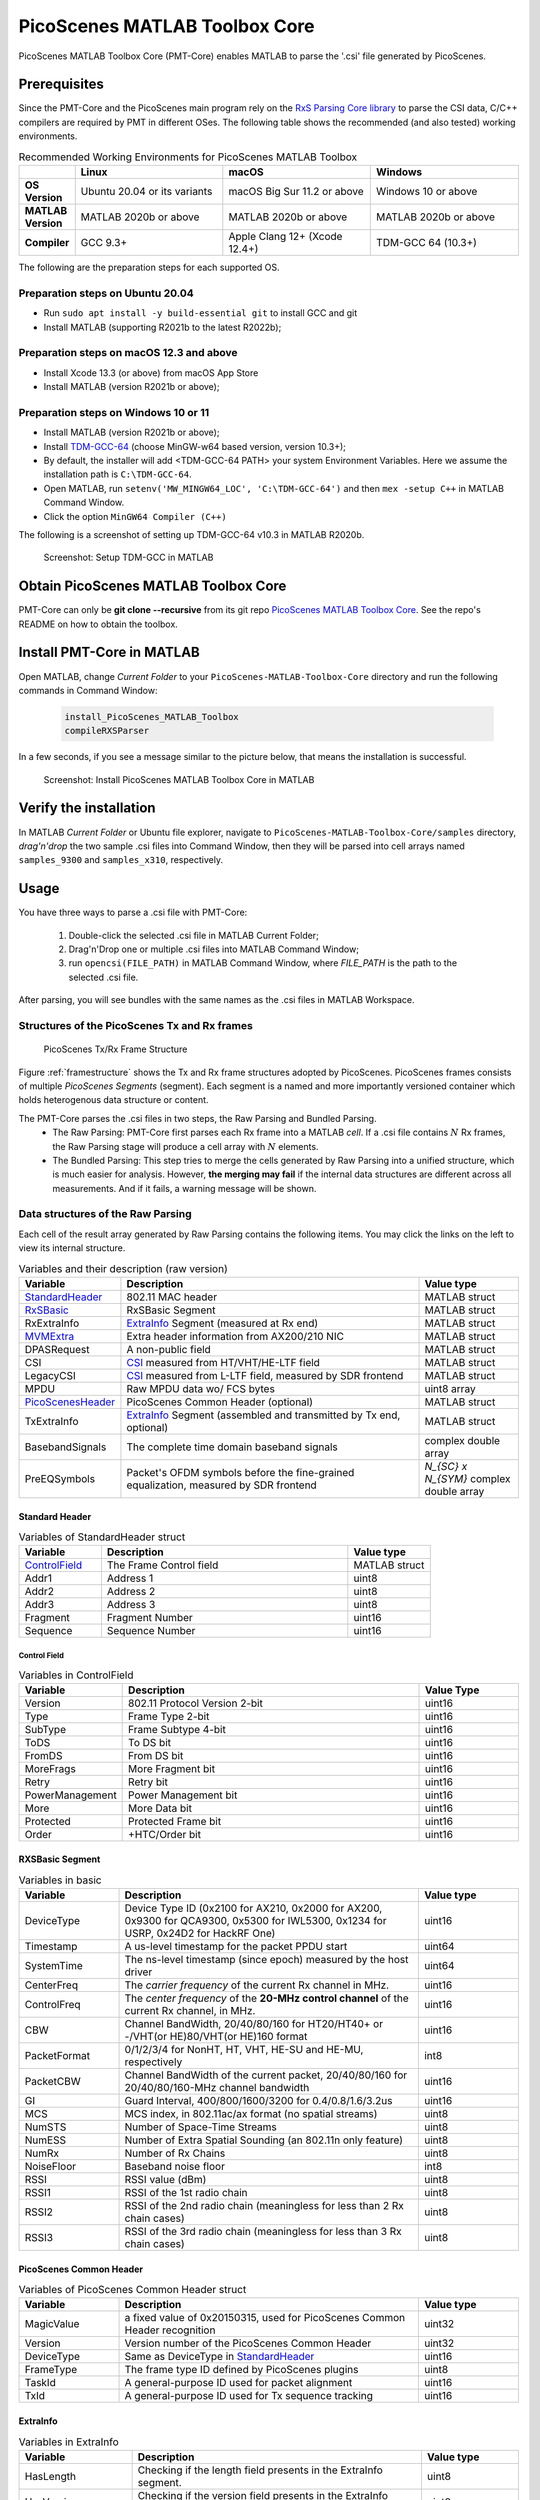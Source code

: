 PicoScenes MATLAB Toolbox Core
===================================

PicoScenes MATLAB Toolbox Core (PMT-Core) enables MATLAB to parse the '.csi' file generated by PicoScenes.

Prerequisites
++++++++++++++++++++

Since the PMT-Core and the PicoScenes main program rely on the `RxS Parsing Core library <https://gitlab.com/wifisensing/rxs_parsing_core>`_ to parse the CSI data, C/C++ compilers are required by PMT in different OSes. The following table shows the recommended (and also tested) working environments.

.. csv-table:: Recommended Working Environments for PicoScenes MATLAB Toolbox 
    :header: , "Linux", "macOS", "Windows"
    :widths: 10, 30, 30 ,30
    :stub-columns: 1

    OS Version, "Ubuntu 20.04 or its variants", "macOS Big Sur 11.2 or above", "Windows 10 or above"
    MATLAB Version, "MATLAB 2020b or above", "MATLAB 2020b or above", "MATLAB 2020b or above"
    Compiler, GCC 9.3+, Apple Clang 12+ (Xcode 12.4+), TDM-GCC 64 (10.3+)

The following are the preparation steps for each supported OS.

Preparation steps on Ubuntu 20.04
~~~~~~~~~~~~~~~~~~~~~~~~~~~~~~~~~~~

- Run ``sudo apt install -y build-essential git`` to install GCC and git
- Install MATLAB (supporting R2021b to the latest R2022b);

Preparation steps on macOS 12.3 and above
~~~~~~~~~~~~~~~~~~~~~~~~~~~~~~~~~~~~~~~~~~~~~~~~~~~

- Install Xcode 13.3 (or above) from macOS App Store 
- Install MATLAB (version R2021b or above);

Preparation steps on Windows 10 or 11
~~~~~~~~~~~~~~~~~~~~~~~~~~~~~~~~~~~~~~~~~

- Install MATLAB (version R2021b or above);
- Install `TDM-GCC-64 <https://jmeubank.github.io/tdm-gcc/>`_ (choose MinGW-w64 based version, version 10.3+);
- By default, the installer will add <TDM-GCC-64 PATH> your system Environment Variables. Here we assume the installation path is ``C:\TDM-GCC-64``.
- Open MATLAB, run ``setenv('MW_MINGW64_LOC', 'C:\TDM-GCC-64')`` and then ``mex -setup C++`` in MATLAB Command Window.
- Click the option ``MinGW64 Compiler (C++)``

The following is a screenshot of setting up TDM-GCC-64 v10.3 in MATLAB R2020b.

    .. figure:: /images/tdm-gcc-matlab.jpg
        :figwidth: 800px
        :target: /images/tdm-gcc-matlab.jpg
        :align: center

        Screenshot: Setup TDM-GCC in MATLAB

Obtain PicoScenes MATLAB Toolbox Core
+++++++++++++++++++++++++++++++++++++++++

PMT-Core can only be **git clone --recursive** from its git repo `PicoScenes MATLAB Toolbox Core <https://gitlab.com/wifisensing/PicoScenes-MATLAB-Toolbox-Core>`_. See the repo's README on how to obtain the toolbox.

Install PMT-Core in MATLAB
++++++++++++++++++++++++++++++++++++++++++++++++++++

Open MATLAB, change `Current Folder` to your ``PicoScenes-MATLAB-Toolbox-Core`` directory and run the following commands in Command Window:

    .. code-block:: matlab

        install_PicoScenes_MATLAB_Toolbox
        compileRXSParser

In a few seconds, if you see a message similar to the picture below, that means the installation is successful.

    .. figure:: /images/install-PicoScenes-MATLAB-Toolbox.png
        :figwidth: 800px
        :target: /images/install-PicoScenes-MATLAB-Toolbox.png
        :align: center

        Screenshot: Install PicoScenes MATLAB Toolbox Core in MATLAB


Verify the installation
++++++++++++++++++++++++++

In MATLAB `Current Folder` or Ubuntu file explorer, navigate to ``PicoScenes-MATLAB-Toolbox-Core/samples`` directory, *drag'n'drop* the two sample .csi files into Command Window, then they will be parsed into cell arrays named ``samples_9300`` and ``samples_x310``, respectively.

Usage
++++++++++++++++++++++++++
You have three ways to parse a .csi file with PMT-Core:

    #. Double-click the selected .csi file in MATLAB Current Folder;
    #. Drag'n'Drop one or multiple .csi files into MATLAB Command Window;
    #. run ``opencsi(FILE_PATH)`` in MATLAB Command Window, where `FILE_PATH` is the path to the selected .csi file.

After parsing, you will see bundles with the same names as the .csi files in MATLAB Workspace.

Structures of the PicoScenes Tx and Rx frames
~~~~~~~~~~~~~~~~~~~~~~~~~~~~~~~~~~~~~~~~~~~~~~

    .. _framestructure:

    .. figure:: /images/PicoScenesFrameStructure.jpg
        :figwidth: 1000px
        :align: center

        PicoScenes Tx/Rx Frame Structure


Figure :ref:`framestructure` shows the Tx and Rx frame structures adopted by PicoScenes. PicoScenes frames consists of multiple `PicoScenes Segments` (segment). Each segment is a named and more importantly versioned container which holds heterogenous data structure or content.

The PMT-Core parses the .csi files in two steps, the Raw Parsing and Bundled Parsing. 
    - The Raw Parsing: PMT-Core first parses each Rx frame into a MATLAB `cell`. If a .csi file contains :math:`N` Rx frames, the Raw Parsing stage will produce a cell array with :math:`N` elements.
    - The Bundled Parsing: This step tries to merge the cells generated by Raw Parsing into a unified structure, which is much easier for analysis. However, **the merging may fail** if the internal data structures are different across all measurements. And if it fails, a warning message will be shown.

Data structures of the Raw Parsing
~~~~~~~~~~~~~~~~~~~~~~~~~~~~~~~~~~~~~~~~~~~~~~

Each cell of the result array generated by Raw Parsing contains the following items. You may click the links on the left to view its internal structure.

.. csv-table:: Variables and their description (raw version)
    :header: "Variable", "Description", "Value type"
    :widths: 20, 60, 20

    `StandardHeader`_, "802.11 MAC header", "MATLAB struct"
    `RxSBasic`_, "RxSBasic Segment", "MATLAB struct"
    "RxExtraInfo", "`ExtraInfo`_ Segment (measured at Rx end)", "MATLAB struct"
    `MVMExtra`_, "Extra header information from AX200/210 NIC", "MATLAB struct"
    "DPASRequest", "A non-public field", "MATLAB struct"
    "CSI", "`CSI`_ measured from HT/VHT/HE-LTF field", "MATLAB struct"
    "LegacyCSI", "`CSI`_ measured from L-LTF field, measured by SDR frontend", "MATLAB struct"
    "MPDU", "Raw MPDU data wo/ FCS bytes", "uint8 array"
    `PicoScenesHeader`_, "PicoScenes Common Header (optional)", "MATLAB struct"
    "TxExtraInfo", "`ExtraInfo`_ Segment (assembled and transmitted by Tx end, optional)", "MATLAB struct"
    "BasebandSignals", "The complete time domain baseband signals", "complex double array"
    "PreEQSymbols", "Packet's OFDM symbols before the fine-grained equalization, measured by SDR frontend", "`N_{SC} x N_{SYM}` complex double array"

.. _StandardHeader:

Standard Header
:::::::::::::::

.. csv-table:: Variables of StandardHeader struct
    :header: "Variable", "Description", "Value type"
    :widths: 20, 60, 20

    `ControlField`_, "The Frame Control field", "MATLAB struct"
    "Addr1", "Address 1", "uint8"
    "Addr2", "Address 2", "uint8"
    "Addr3", "Address 3", "uint8"
    "Fragment", "Fragment Number", "uint16"
    "Sequence", "Sequence Number", "uint16"

.. _ControlField:

Control Field
'''''''''''''

.. csv-table:: Variables in ControlField
    :header: "Variable", "Description", "Value Type"
    :widths: 20, 60, 20

    "Version", "802.11 Protocol Version 2-bit", "uint16"
    "Type", "Frame Type 2-bit", "uint16"
    "SubType", "Frame Subtype 4-bit", "uint16"
    "ToDS", "To DS bit", "uint16"
    "FromDS", "From DS bit", "uint16"
    "MoreFrags", "More Fragment bit", "uint16"
    "Retry", "Retry bit", "uint16"
    "PowerManagement", "Power Management bit", "uint16"
    "More", "More Data bit", "uint16"
    "Protected", "Protected Frame bit", "uint16"
    "Order", "+HTC/Order bit", "uint16"

.. _RxSBasic:

RXSBasic Segment
::::::::::::::::::::

.. csv-table:: Variables in basic
    :header: "Variable", "Description", "Value type"
    :widths: 20, 60, 20

    "DeviceType", "Device Type ID (0x2100 for AX210, 0x2000 for AX200, 0x9300 for QCA9300, 0x5300 for IWL5300, 0x1234 for USRP, 0x24D2 for HackRF One)", "uint16"
    "Timestamp", "A us-level timestamp for the packet PPDU start", "uint64"
    "SystemTime", "The ns-level timestamp (since epoch) measured by the host driver", "uint64"
    "CenterFreq", "The *carrier frequency* of the current Rx channel in MHz.", "uint16"
    "ControlFreq", "The *center frequency* of the **20-MHz control channel** of the current Rx channel, in MHz.", "uint16"
    "CBW", "Channel BandWidth, 20/40/80/160 for HT20/HT40+ or -/VHT(or HE)80/VHT(or HE)160 format", "uint16"
    "PacketFormat", "0/1/2/3/4 for NonHT, HT, VHT, HE-SU and HE-MU, respectively", "int8"
    "PacketCBW", "Channel BandWidth of the current packet, 20/40/80/160 for 20/40/80/160-MHz channel bandwidth", "uint16"
    "GI", "Guard Interval, 400/800/1600/3200 for 0.4/0.8/1.6/3.2us", "uint16"
    "MCS", "MCS index, in 802.11ac/ax format (no spatial streams)", "uint8"
    "NumSTS", "Number of Space-Time Streams", "uint8"
    "NumESS", "Number of Extra Spatial Sounding (an 802.11n only feature)", "uint8"
    "NumRx", "Number of Rx Chains", "uint8"
    "NoiseFloor", "Baseband noise floor", "int8"
    "RSSI", "RSSI value (dBm)", "uint8"
    "RSSI1", "RSSI of the 1st radio chain", "uint8"
    "RSSI2", "RSSI of the 2nd radio chain (meaningless for less than 2 Rx chain cases)", "uint8"
    "RSSI3", "RSSI of the 3rd radio chain (meaningless for less than 3 Rx chain cases)", "uint8"

        
.. _PicoScenesHeader:

PicoScenes Common Header
::::::::::::::::::::::::::

.. csv-table:: Variables of PicoScenes Common Header struct
    :header: "Variable", "Description", "Value type"
    :widths: 20, 60, 20

    "MagicValue", "a fixed value of 0x20150315, used for PicoScenes Common Header recognition", "uint32"
    "Version", "Version number of the PicoScenes Common Header", "uint32"
    "DeviceType", "Same as DeviceType in `StandardHeader`_", "uint16"
    "FrameType", "The frame type ID defined by PicoScenes plugins", "uint8"
    "TaskId", "A general-purpose ID used for packet alignment", "uint16"
    "TxId", "A general-purpose ID used for Tx sequence tracking", "uint16"

ExtraInfo
::::::::::::

.. csv-table:: Variables in ExtraInfo
    :header: "Variable", "Description", "Value type"
    :widths: 20, 60, 20

    "HasLength", "Checking if the length field presents in the ExtraInfo segment.", "uint8"
    "HasVersion", "Checking if the version field presents in the ExtraInfo segment.", "uint8"
    "HasMacAddr_cur", "Checking if the current MAC Address presents in the ExtraInfo segment.", "uint8"
    "HasMacAddr_rom", "Checking if the hardware MAC Address presents in the ExtraInfo segment.", "uint8"
    "HasChansel", "Checking if the QCA9300 CHANSEL field presents in the ExtraInfo segment.", "uint8"
    "HasBMode", "Checking if the QCA9300 BMode field presents in the ExtraInfo segment.", "uint8"
    "HasEVM", "Checking if the EVM field presents in the ExtraInfo segment.", "uint8"
    "HasTxChainMask", "Checking if the Tx chain mask presents in the ExtraInfo segment.", "uint8"
    "HasRxChainMask", "Checking if the Rx chain mask presents in the ExtraInfo segment.", "uint8"
    "HasTxpower", "Checking if the Tx transmit power presents in the ExtraInfo segment.", "uint8"
    "HasTxTSF", "Checking if the QCA9300 scheduled Tx time field presents in the ExtraInfo segment.", "uint8"
    "HasLastHwTxTSF", "Checking if the QCA9300 last Tx time field presents in the ExtraInfo segment.", "uint8"
    "HasChannelFlags", "Checking if the QCA9300/IWL5300 channel flag presents in the ExtraInfo segment.", "uint8"
    "HasTxNess", "Checking if the Tx Number of Extra Spatial Sounding (NESS) field presents in the ExtraInfo segment.", "uint8"
    "HasTuningPolicy", "Checking if the QCA9300 carrier frequency tuning policy field presents in the ExtraInfo segment.", "uint8"
    "HasPLLRate", "Checking if the QCA9300 PLL rate field presents in the ExtraInfo segment.", "uint8"
    "HasPLLClkSel", "Checking if the QCA9300 PLL clock selector field presents in the ExtraInfo segment.", "uint8"
    "HasPLLRefDiv", "Checking if the QCA9300 PLL Reference clock divider field presents in the ExtraInfo segment.", "uint8"
    "HasAGC", "Checking if the IWL5300 AGC field presents in the ExtraInfo segment.", "uint8"
    "HasAntennaSelection", "Checking if the IWL5300 antenna permutation field presents in the ExtraInfo segment.", "uint8"
    "HasSamplingRate", "Checking if the baseband sampling rate presents in the ExtraInfo segment.", "uint8"
    "HasCFO", "Checking if the carrier frequency offset field presents in the ExtraInfo segment.", "uint8"
    "Length", "Length of the current ExtraInfo", "uint16"
    "Version", "The version of the current ExtraInfo data structure", "uint64"
    "MACAddressCurrent", "The last 3 bytes of the current MAC Address", "1x3 uint8"
    "MACAddressROM", "The last 3 bytes of the ROM MAC Address", "1x3 uint8"
    "CHANSEL", "QCA9300 CHANSEL value", "uint32"
    "BMode", "QCA9300 BMode value", "uint8"
    "EVM", "QCA9300 error vector magnitude (EVM) values", "int8 array"
    "TxChainMask", "Tx chain mask", "uint8"
    "RxChainMask", "Rx chain mask", "uint8"
    "TxPower", "Transmission power", "uint8"
    "CF", "Carrier frequency", "uint64"
    "TXTSF", "QCA9300 scheduled Tx time", "uint32" 
    "LastTXTSF", "QCA9300 last Tx time", "uint32"
    "ChannelFlags", "Flag of current NIC status", "uint16"
    "TxNess", "The number of Tx extra spatial sounding", "uint8"
    "TurningPolicy", "QCA9300 carrier frequency tuning policy field", "uint8"
    "PLLRate", "QCA9300 PLL rate ", "uint16"
    "PLLClockSelect", "QCA9300 PLL clock selector field", "uint8"
    "PLLRefDiv", "QCA9300 PLL Reference clock divider", "uint8"
    "AGC", "IWL5300 AGC value", "uint8"
    "ANTSEL", "IWL5300 antenna permutation value", "1x3 uint8"
    "SF", "Baseband sampling rate", "double"
    "CFO", "The estimated carrier frequency offset (CFO)", "double"


.. _MVMExtra:

MVMExtra Segment
::::::::::::

.. csv-table:: Variables in MVMExtra
    :header: "Variable", "Description", "Value type"
    :widths: 20, 60, 20

    "FTMClock", "320 MHz clock tick of (3.125ns resolution) AX200/210 NIC (blocked for PSLP-FL user)", "double"
    "RateNFlags", "Intel MVM flag for MCS and STS", "double"

.. _CSI:

CSI Segment
::::::::::::

.. csv-table:: Variables in ExtraInfo
    :header: "Variable", "Description", "Value type"
    :widths: 20, 60, 20

    "DeviceType", "Same as DeviceType in `StandardHeader`_", "double"
    "FirmwareVersion", "The firmware version used for CSI data extraction", "double"
    "PacketFormat", "0/1/2/3/4 for NonHT, HT, VHT, HE-SU and HE-MU, respectively", "double"
    "CBW", "Same as CBW in `StandardHeader`_", "double"
    "CarrierFreq", "Carrier frequency in Hz", "double"
    "SamplingRate", "Baseband sampling rate or bandwidth in Hz", "double"
    "SubcarrierBandwidth", "The subcarrier bandwidth in Hz", "double"
    "NumTones", "The number of OFDM subcarriers", "uint16"
    "NumTx", "Number of transmit Space-Time Streams", "uint8"
    "NumRx", "Number of Rx Chains", "uint8"
    "NumESS", "Number of Extra Spatial Sounding (an 802.11n only feature)", "uint8"
    "AntSEL", "IWL5300 antenna permutation value", "uint8"
    "CSI", "CSI data with size of :math:`N_{tone}\times N_{sts}\times N_{rx}`", "complex double array"
    "Mag", "CSI magnitude data with size of :math:`N_{tone}\times N_{sts}\times N_{rx}`", "double array"
    "Phase", "CSI phase data with size of :math:`N_{tone}\times N_{sts}\times N_{rx}`", "double array"
    "SubcarrierIndex", "the indices of OFDM subcarriers", "int16 array"
